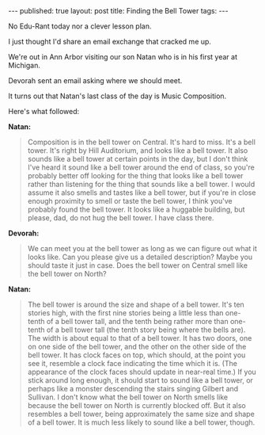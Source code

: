 #+STARTUP: showall indent
#+STARTUP: hidestars
#+OPTIONS: toc:nil
#+begin_html
---
published: true
layout: post
title: Finding the Bell Tower
tags:  
---
#+end_html


No Edu-Rant today nor a clever lesson plan.

I just thought I'd share an email exchange that cracked me up. 


We're out in Ann Arbor visiting our son Natan who is in his first year at Michigan.

Devorah sent an email asking where we should meet.

It turns out that Natan's last class of the day is Music Composition. 

Here's what followed:


**Natan:**

#+BEGIN_QUOTE

Composition is in the bell tower on Central. It's hard to miss. It's a
bell tower. It's right by Hill Auditorium, and looks like a bell
tower. It also sounds like a bell tower at certain points in the day,
but I don't think I've heard it sound like a bell tower around the end
of class, so you're probably better off looking for the thing that
looks like a bell tower rather than listening for the thing that
sounds like a bell tower. I would assume it also smells and tastes
like a bell tower, but if you're in close enough proximity to smell or
taste the bell tower, I think you've probably found the bell tower. It
looks like a huggable building, but please, dad, do not hug the bell
tower. I have class there.

#+END_QUOTE


**Devorah:**
#+BEGIN_QUOTE

We can meet you at the bell tower as long as we can figure out what it
looks like.  Can you please give us a detailed description? Maybe
you should taste it just in case.  Does the bell tower on Central
smell like the bell tower on North?
#+END_QUOTE

**Natan:**
#+BEGIN_QUOTE

The bell tower is around the size and shape of a bell tower. It's ten
stories high, with the first nine stories being a little less than
one-tenth of a bell tower tall, and the tenth being rather more than
one-tenth of a bell tower tall (the tenth story being where the bells
are). The width is about equal to that of a bell tower. It has two
doors, one on one side of the bell tower, and the other on the other
side of the bell tower. It has clock faces on top, which should, at
the point you see it, resemble a clock face indicating the time which
it is. (The appearance of the clock faces should update in near-real
time.) If you stick around long enough, it should start to sound like
a bell tower, or perhaps like a monster descending the stairs singing
Gilbert and Sullivan. I don't know what the bell tower on North smells
like because the bell tower on North is currently blocked off. But it
also resembles a bell tower, being approximately the same size and
shape of a bell tower. It is much less likely to sound like a bell
tower, though.
#+END_QUOTE
